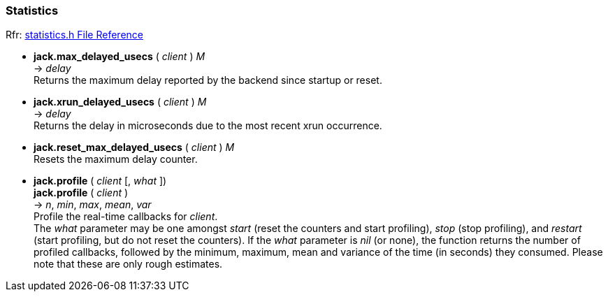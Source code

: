 
=== Statistics

[small]#Rfr: link:++http://jackaudio.org/api/statistics_8h.html++[statistics.h File Reference]#

[[jack.max_delayed_usecs]]
* *jack.max_delayed_usecs* ( _client_ ) _M_ +
-> _delay_ +
[small]#Returns the maximum delay reported by the backend since startup or reset.#


[[jack.xrun_delayed_usecs]]
* *jack.xrun_delayed_usecs* ( _client_ ) _M_ +
-> _delay_ +
[small]#Returns the delay in microseconds due to the most recent xrun occurrence.#


[[jack.reset_max_delayed_usecs]]
* *jack.reset_max_delayed_usecs* ( _client_ ) _M_ +
[small]#Resets the maximum delay counter.#


[[jack.profile]]
* *jack.profile* ( _client_ [, _what_ ]) +
*jack.profile* ( _client_ ) +
-> _n_, _min_, _max_, _mean_, _var_ +
[small]#Profile the real-time callbacks for _client_. +
The _what_ parameter may be one amongst 
_start_ (reset the counters and start profiling), 
_stop_ (stop profiling), and 
_restart_ (start profiling, but do not reset the counters).
If the _what_ parameter is _nil_ (or none), the function returns
the number of profiled callbacks, followed by the minimum, maximum,
mean and variance of the time (in seconds) they consumed.
Please note that these are only rough estimates.#

